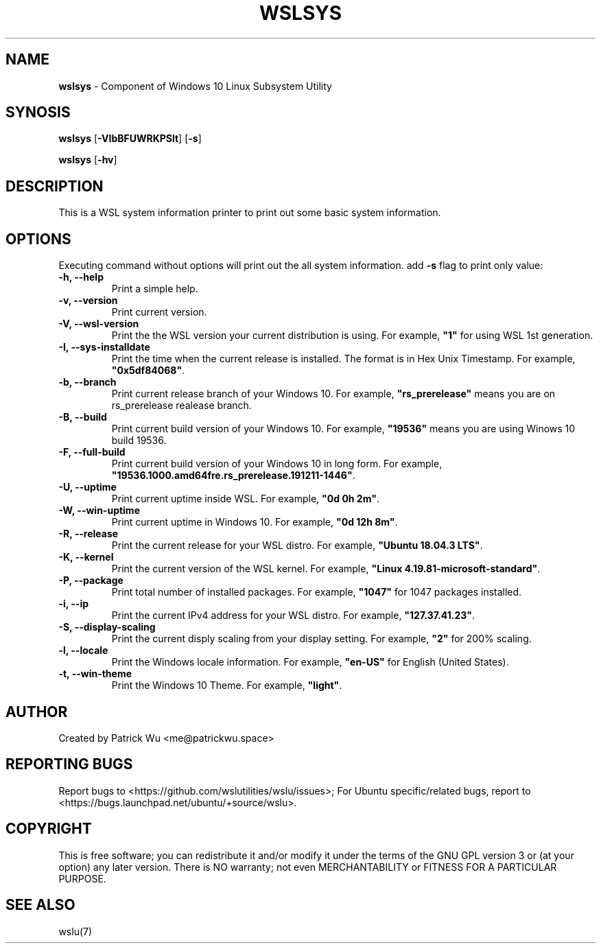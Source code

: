 .TH "WSLSYS" "1" "DATEPLACEHOLDER" "VERSIONPLACEHOLDER" "WSL Utilities User Manual"
.SH NAME
.B wslsys
- Component of Windows 10 Linux Subsystem Utility
.SH SYNOSIS
.B wslsys
.RB [ \-VIbBFUWRKPSlt ]
.RB [ \-s ]
.PP
.B wslsys
.RB [ \-hv ]
.SH DESCRIPTION
This is a WSL system information printer to print out some basic system
information.
.SH OPTIONS
.PP
Executing command without options will print out the all system information.
add \fB-s\fR flag to print only value:
.TP
.B -h, --help
Print a simple help.
.TP
.B -v, --version
Print current version.
.TP
.B -V, --wsl-version
Print the the WSL version your current distribution is using.
For example, \fB"1"\fR for using WSL 1st generation.
.TP
.B -I, --sys-installdate
Print the time when the current release is installed. The format is in Hex Unix Timestamp.
For example, \fB"0x5df84068"\fR.
.TP
.B -b, --branch
Print current release branch of your Windows 10.
For example, \fB"rs_prerelease"\fR means you are on rs_prerelease realease branch.
.TP
.B -B, --build
Print current build version of your Windows 10.
For example, \fB"19536"\fR means you are using Winows 10 build 19536.
.TP
.B -F, --full-build
Print current build version of your Windows 10 in long form.
For example, \fB"19536.1000.amd64fre.rs_prerelease.191211-1446"\fR.
.TP
.B -U, --uptime
Print current uptime inside WSL.
For example, \fB"0d 0h 2m"\fR.
.TP
.B -W, --win-uptime
Print current uptime in Windows 10. 
For example, \fB"0d 12h 8m"\fR.
.TP
.B -R, --release
Print the current release for your WSL distro.
For example, \fB"Ubuntu 18.04.3 LTS"\fR.
.TP
.B -K, --kernel
Print the current version of the WSL kernel.
For example, \fB"Linux 4.19.81-microsoft-standard"\fR.
.TP
.B -P, --package
Print total number of installed packages.
For example, \fB"1047"\fR for 1047 packages installed.
.TP
.B -i, --ip
Print the current IPv4 address for your WSL distro.
For example, \fB"127.37.41.23"\fR.
.TP
.B -S, --display-scaling
Print the current disply scaling from your display setting.
For example, \fB"2"\fR for 200% scaling.
.TP
.B -l, --locale
Print the Windows locale information.
For example, \fB"en-US"\fR for English (United States).
.TP
.B -t, --win-theme
Print the Windows 10 Theme.
For example, \fB"light"\fR.
.SH AUTHOR
Created by Patrick Wu <me@patrickwu.space>
.SH REPORTING BUGS
Report bugs to <https://github.com/wslutilities/wslu/issues>;
For Ubuntu specific/related bugs, report to <https://bugs.launchpad.net/ubuntu/+source/wslu>.
.SH COPYRIGHT
This is free software; you can redistribute it and/or modify it under
the terms of the GNU GPL version 3 or (at your option) any later
version.
There is NO warranty; not even MERCHANTABILITY or FITNESS FOR A
PARTICULAR PURPOSE.
.SH SEE ALSO
wslu(7)

